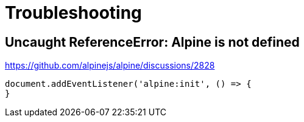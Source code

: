 = Troubleshooting

== Uncaught ReferenceError: Alpine is not defined

https://github.com/alpinejs/alpine/discussions/2828

[source,javascript]
----
document.addEventListener('alpine:init', () => {
}
----